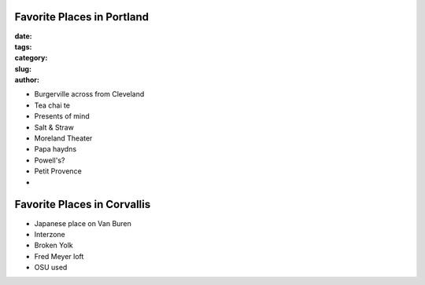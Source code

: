 Favorite Places in Portland
===========================
:date:
:tags:
:category:
:slug: 
:author: 

- Burgerville across from Cleveland
- Tea chai te
- Presents of mind
- Salt & Straw
- Moreland Theater
- Papa haydns
- Powell's?
- Petit Provence
- 

Favorite Places in Corvallis
============================

- Japanese place on Van Buren
- Interzone
- Broken Yolk
- Fred Meyer loft
- OSU used
